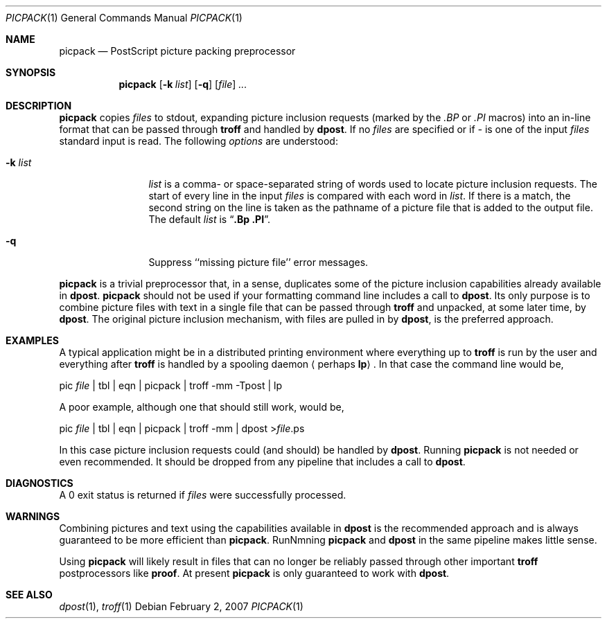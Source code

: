 .\"
.\" Changes by Gunnar Ritter, Freiburg i. Br., Germany, September 2005.
.\"
.\" Derived from Plan 9 v4 /opt/unix/plan9v4/sys/src/cmd/postscript/picpack/picpack.1
.\"
.\" Copyright (C) 2003, Lucent Technologies Inc. and others.
.\" All Rights Reserved.
.\"
.\" Distributed under the terms of the Lucent Public License Version 1.02.
.\"
.\" Sccsid @(#)picpack.1	1.3 (gritter) 2/2/07
.Dd February 2, 2007
.Dt PICPACK 1
.Os
.Sh NAME
.Nm picpack
.Nd PostScript picture packing preprocessor
.Sh SYNOPSIS
.Nm
.Op Fl k Ar list
.Op Fl q
.Op Ar file
.Ar ...
.Sh DESCRIPTION
.Nm
copies
.Ar files
to stdout, expanding picture inclusion requests
(marked by the
.Em .BP
or
.Em .PI
macros) into an in-line
format that can be passed through
.Cm troff
and handled by
.Cm dpost .
If no
.Ar files
are specified
or if
.Ar -
is one of the input
.Ar files
standard input is read.
The following
.Em options
are understood:
.Bl -tag -width 10n
.It Fl k Ar list
.Ar list
is a comma- or space-separated string of words used to locate
picture inclusion requests.
The start of every line in the input
.Ar files
is compared with each word in
.Ar list .
If there is a match, the second string on the line is
taken as the pathname of a picture file that is added
to the output file.
The default
.Ar list
is
.Dq Cm .Bp .PI .
.It Fl q
Suppress ``missing picture file'' error messages.
.El
.Pp
.Nm
is a trivial preprocessor that, in a sense, duplicates some of the
picture inclusion capabilities already available in
.Cm dpost .
.Nm
should not be used if your formatting command line includes
a call to
.Cm dpost .
Its only purpose is to combine picture files with text in a single
file that can be passed through
.Cm troff
and unpacked, at some later time, by
.Cm dpost .
The original picture inclusion mechanism, with files are pulled in by
.Cm dpost ,
is the preferred approach.
.Sh EXAMPLES
A typical application might be in a distributed printing environment
where everything up to
.Cm troff
is run by the user and everything after
.Cm troff
is handled by a spooling daemon
.Aq perhaps Cm lp .
In that case the command line would be,
.Bd -literal
    pic \fIfile\fP | tbl | eqn | picpack | troff \-mm \-Tpost | lp
.Ed
.Pp
A poor example, although one that should still work, would be,
.Bd -literal
    pic \fIfile\fP | tbl | eqn | picpack | troff \-mm | dpost >\fIfile\fP.ps
.Ed
.Pp
In this case picture inclusion requests could (and should) be handled by
.Cm dpost .
Running
.Nm
is not needed or even recommended.
It should be dropped from any pipeline that includes a call to
.Cm dpost .
.Sh DIAGNOSTICS
A 0 exit status is returned if
.Ar files
were successfully processed.
.Sh WARNINGS
Combining pictures and text using the capabilities available in
.Cm dpost
is the recommended approach and is always guaranteed to be more
efficient than
.Nm .
RunNmning
.Nm
and
.Cm dpost
in the same pipeline makes little sense.
.Pp
Using
.Nm
will likely result in files that can no longer be reliably passed
through other important
.Cm troff
postprocessors like
.Cm proof .
At present
.Nm
is only guaranteed to work with
.Cm dpost .
.Sh SEE ALSO
.Xr dpost 1 ,
.Xr troff  1
